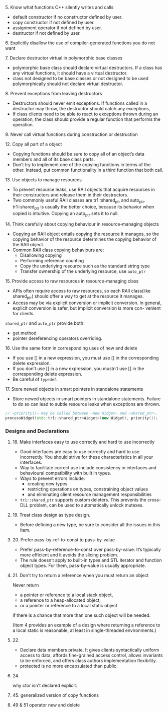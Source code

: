 **** 5. Know what functions C++ silently writes and calls

     - default constructor if no constructor defined by user.
     - copy constructor if not defined by user.
     - assignment operator if not defined by user.
     - destructor if not defined by user.


**** 6. Explicitly disallow the use of compiler-generated functions you do not want

**** 7. Declare destructor virtual in polymorphic base classes
     - polymorphic base class should declare virtual destructors.
       If a class has any virtual functions, it should have a virtual destructor.
     - class not designed to be base classes or not designed to be used polymorphically
       should not declare virtual destructor.

**** 8. Prevent exceptions from leaving destructors
     - Destructors should never emit exceptions.
       If functions called in a destructor may throw, the destructor should catch any exceptions,
     - If class clients need to be able to react to exceptions thrown during an operation,
       the class should provide a regular function that performs the operation.

**** 9. Never call virtual functions during construction or destruction

**** 12. Copy all part of a object

- Copying functions should be sure to copy all of an object’s data members
  and all of its base class parts.
- Don’t try to implement one of the copying functions in terms of the other.
  Instead, put common functionality in a third function that both call.


**** 13. Use objects to manage resources

- To prevent resource leaks,
  use RAII objects that acquire resources in their constructors and release them in their destructors.
- Two commonly useful RAII classes are tr1::shared_ptr and auto_ptr.
  tr1::shared_ptr is usually the better choice, because its behavior when copied is intuitive.
  Copying an auto_ptr sets it to null.


**** 14. Think carefully about copying behaviour in resource-managing objects

- Copying an RAII object entails copying the resource it manages,
  so the copying behavior of the resource determines
  the copying behavior of the RAII object.
- Common RAII class copying behaviours are:
  - Disallowing copying
  - Performing reference counting
  - Copy the underlying resource
    such as the standard string type
  - Transfer ownership of the underlying resource, use ~auto_ptr~


**** 15. Provide access to raw resources in resource-managing class

- APIs often require access to raw resources,
  so each RAII class(like shared_ptr) should offer a way to get at the resource it manages.
- Access may be via explicit conversion or implicit conversion.
  In general, explicit conversion is safer,
  but implicit conversion is more con- venient for clients.

~shared_ptr~ and ~auto_ptr~ provide both:
- get method
- pointer dereferencing operators overriding.


**** 16. Use the same form in corresponding uses of new and delete

- If you use [] in a new expression, you must use [] in the corresponding delete expression.
- If you don’t use [] in a new expression, you mustn’t use [] in the corresponding delete expression.
- Be careful of ~typedef~.


**** 17. Store newed objects in smart pointers in standalone statements

- Store newed objects in smart pointers in standalone statements.
  Failure to do so can lead to subtle resource leaks when exceptions are thrown.

#+BEGIN_SRC cpp
  // ~priority()~ may be called between ~new Widget~ and ~shared_ptr~.
  processWidget(std::tr1::shared_ptr<Widget>(new Widget), priority());
#+END_SRC


*** Designs and Declarations

**** 18. Make interfaces easy to use correctly and hard to use incorrectly


- Good interfaces are easy to use correctly and hard to use incorrectly.
  You should strive for these characteristics in all your interfaces.
- Way to facilitate correct use include consistency in interfaces and
  behavioural compatibility with built in types.
- Ways to prevent errors include:
  - creating new types
  - restricting operations on types, constraining object values
  - and eliminating client resource management responsibilities
- ~tr1::shared_ptr~ supports custom deleters.
  This prevents the cross-DLL problem,
  can be used to automatically unlock mutexes.


**** 19. Treat class design as type design.

- Before defining a new type, be sure to consider all the issues in this item.


**** 20. Prefer pass-by-ref-to-const to pass-by-value

- Prefer pass-by-reference-to-const over pass-by-value.
  It’s typically more efficient and it avoids the slicing problem.
- The rule doesn’t apply to
  built-in types and STL iterator and function object types.
  For them, pass-by-value is usually appropriate.


**** 21. Don't try to return a reference when you must return an object

Never return
- a pointer or reference to a local stack object,
- a reference to a heap-allocated object,
- or a pointer or reference to a local static object
if there is a chance that more than one such object will be needed.

(Item 4 provides an example of a design where returning a reference to a local static is reasonable, at least in single-threaded environments.)



**** 22.

- Declare data members private. It gives clients
  syntactically uniform access to data,
  affords fine-grained access control,
  allows invariants to be enforced,
  and offers class authors implementation flexibility.
- protected is no more encapsulated than public.


**** 24.

why ctor isn't declared explicit.

**** 45. generalized version of copy functions

**** 49 & 51 operator new and delete
